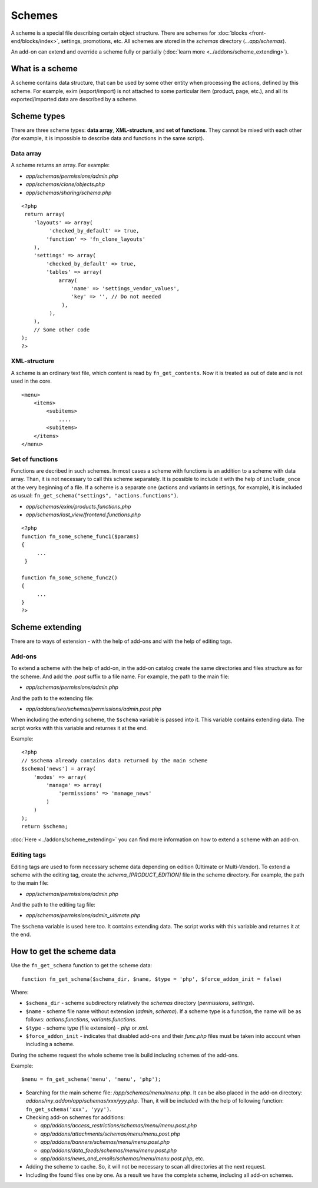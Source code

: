 *******
Schemes
*******

A scheme is a special file describing certain object structure. There are schemes for :doc:`blocks <front-end/blocks/index>`, settings, promotions, etc. All schemes are stored in the *schemas* directory (*...app/schemas*). 

An add-on can extend and override a scheme fully or partially (:doc:`learn more <../addons/scheme_extending>`).

What is a scheme
================

A scheme contains data structure, that can be used by some other entity when processing the actions, defined by this scheme. For example, exim (export/import) is not attached to some particular item (product, page, etc.), and all its exported/imported data are described by a scheme.

Scheme types
============

There are three scheme types: **data array**,  **XML-structure**, and **set of functions**. They cannot be mixed with each other (for example, it is impossible to describe data and functions in the same script).

Data array
++++++++++

A scheme returns an array. For example:

*   *app/schemas/permissions/admin.php*
*   *app/schemas/clone/objects.php*
*   *app/schemas/sharing/schema.php*

::
        
    <?php
     return array(
        'layouts' => array(
             'checked_by_default' => true,
            'function' => 'fn_clone_layouts'
        ),
        'settings' => array(
            'checked_by_default' => true,
            'tables' => array(
                array(
                    'name' => 'settings_vendor_values',
                    'key' => '', // Do not needed
                 ),
             ),
        ),
        // Some other code
    );
    ?>

XML-structure
+++++++++++++

A scheme is an ordinary text file, which content is read by ``fn_get_contents``. Now it is treated as out of date and is not used in the core.

::

    <menu>
        <items>
            <subitems>
                ....
            <subitems>
        </items>
    </menu>


Set of functions
++++++++++++++++

Functions are decribed in such schemes. In most cases a scheme with functions is an addition to a scheme with data array. Than, it is not necessary to call this scheme separately. It is possible to include it with the help of ``include_once`` at the very beginning of a file. If a scheme is a separate one (actions and variants in settings, for example), it is included as usual: ``fn_get_schema("settings", "actions.functions")``.

*   *app/schemas/exim/products.functions.php*
*   *app/schemas/last_view/frontend.functions.php*

::

    <?php
    function fn_some_scheme_func1($params)
    {
         ...
     }

    function fn_some_scheme_func2()
    {
         ...
    }
    ?>

Scheme extending
================

There are to ways of extension - with the help of add-ons and with the help of editing tags.

Add-ons
+++++++

To extend a scheme with the help of add-on, in the add-on catalog create the same directories and files structure as for the scheme. And add the *.post* suffix to a file name. For example, the path to the main file: 

*   *app/schemas/permissions/admin.php*
  
And the path to the extending file:

*   *app/addons/seo/schemas/permissions/admin.post.php*

When including the extending scheme, the ``$schema`` variable is passed into it. This variable contains extending data. The script works with this variable and returnes it at the end.

Example::

    <?php
    // $schema already contains data returned by the main scheme
    $schema['news'] = array(
        'modes' => array(
            'manage' => array(
                'permissions' => 'manage_news'
            )
        )
    );
    return $schema;

:doc:`Here <../addons/scheme_extending>` you can find more information on how to extend a scheme with an add-on.

Editing tags
++++++++++++

Editing tags are used to form necessary scheme data depending on edition (Ultimate or Multi-Vendor). To extend a scheme with the editing tag, create the *schema_[PRODUCT_EDITION]* file in the scheme directory. For example, the path to the main file:

*   *app/schemas/permissions/admin.php*

And the path to the editing tag file:

*   *app/schemas/permissions/admin_ultimate.php*

The ``$schema`` variable is used here too. It contains extending data. The script works with this variable and returnes it at the end.

How to get the scheme data
==========================

Use the ``fn_get_schema`` function to get the scheme data::

    function fn_get_schema($schema_dir, $name, $type = 'php', $force_addon_init = false)

Where:

*   ``$schema_dir`` - scheme subdirectory relatively the *schemas* directory (*permissions*, *settings*).
*   ``$name`` - scheme file name without extension (*admin*, *schema*). If a scheme type is a function, the name will be as follows: *actions.functions*, *variants.functions*. 
*   ``$type`` - scheme type (file extension) - *php* or *xml*. 
*   ``$force_addon_init`` - indicates that disabled add-ons and their *func.php* files must be taken into account when including a scheme.

During the scheme request the whole scheme tree is build including schemes of the add-ons.

Example::

    $menu = fn_get_schema('menu', 'menu', 'php');

*   Searching for the main scheme file: */app/schemas/menu/menu.php*. It can be also placed in the add-on directory: *addons/my_addon/app/schemas/xxx/yyy.php*. Than, it will be included with the help of following function: ``fn_get_schema('xxx', 'yyy')``.

*   Checking add-on schemes for additions:

    *   *app/addons/access_restrictions/schemas/menu/menu.post.php*
    *   *app/addons/attachments/schemas/menu/menu.post.php*
    *   *app/addons/banners/schemas/menu/menu.post.php*
    *   *app/addons/data_feeds/schemas/menu/menu.post.php*
    *   *app/addons/news_and_emails/schemas/menu/menu.post.php*, etc.

*   Adding the scheme to cache. So, it will not be necessary to scan all directories at the next request.

*   Including the found files one by one. As a result we have the complete scheme, including all add-on schemes.
